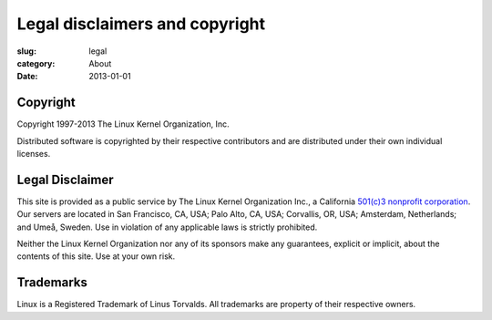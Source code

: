 Legal disclaimers and copyright
===============================

:slug: legal
:category: About
:date: 2013-01-01

Copyright
---------
Copyright 1997-2013 The Linux Kernel Organization, Inc.

Distributed software is copyrighted by their respective contributors and
are distributed under their own individual licenses.

Legal Disclaimer
----------------
This site is provided as a public service by The Linux Kernel
Organization Inc., a California `501(c)3 nonprofit corporation`_. Our
servers are located in San Francisco, CA, USA; Palo Alto, CA, USA;
Corvallis, OR, USA; Amsterdam, Netherlands; and Umeå, Sweden. Use in
violation of any applicable laws is strictly prohibited.

Neither the Linux Kernel Organization nor any of its sponsors make any
guarantees, explicit or implicit, about the contents of this site. Use
at your own risk.

.. _`501(c)3 nonprofit corporation`: |filename|nonprofit.rst

Trademarks
----------
Linux is a Registered Trademark of Linus Torvalds. All trademarks are
property of their respective owners.
